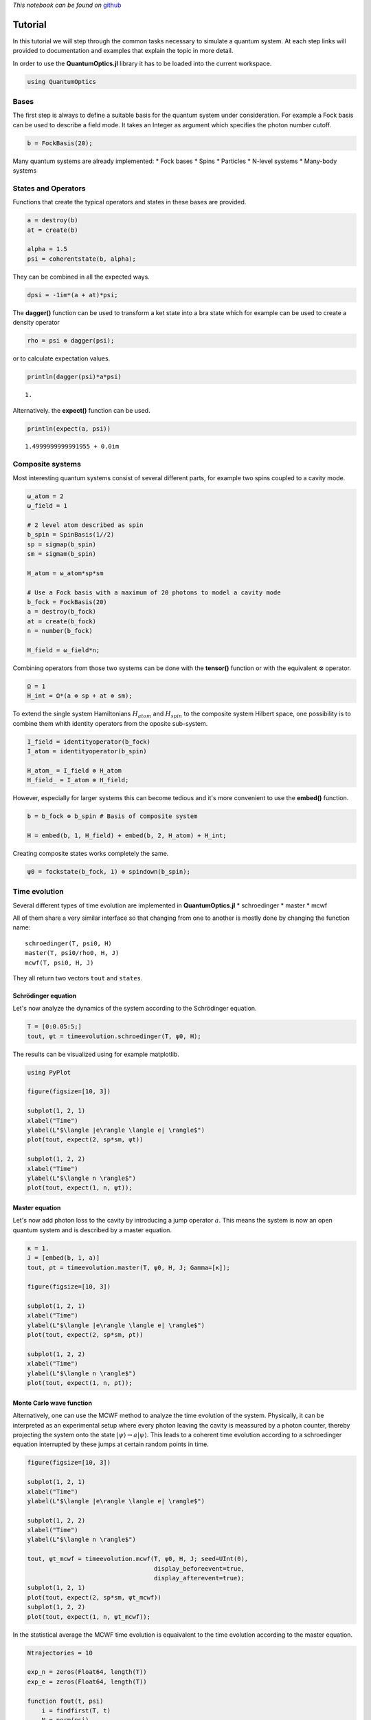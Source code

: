 
*This notebook can be found on*
`github <https://github.com/bastikr/QuantumOptics.jl/blob/master/docs/tutorial.ipynb>`__

Tutorial
========

In this tutorial we will step through the common tasks necessary to
simulate a quantum system. At each step links will provided to
documentation and examples that explain the topic in more detail.

In order to use the **QuantumOptics.jl** library it has to be loaded
into the current workspace.

.. code:: julia

    using QuantumOptics

Bases
-----

The first step is always to define a suitable basis for the quantum
system under consideration. For example a Fock basis can be used to
describe a field mode. It takes an Integer as argument which specifies
the photon number cutoff.

.. code:: julia

    b = FockBasis(20);

Many quantum systems are already implemented: \* Fock bases \* Spins \*
Particles \* N-level systems \* Many-body systems

States and Operators
--------------------

Functions that create the typical operators and states in these bases
are provided.

.. code:: julia

    a = destroy(b)
    at = create(b)
    
    alpha = 1.5
    psi = coherentstate(b, alpha);

They can be combined in all the expected ways.

.. code:: julia

    dpsi = -1im*(a + at)*psi;

The **dagger()** function can be used to transform a ket state into a
bra state which for example can be used to create a density operator

.. code:: julia

    rho = psi ⊗ dagger(psi);

or to calculate expectation values.

.. code:: julia

    println(dagger(psi)*a*psi)


.. parsed-literal::

    1.

Alternatively. the **expect()** function can be used.

.. code:: julia

    println(expect(a, psi))


.. parsed-literal::

    1.4999999999991955 + 0.0im


Composite systems
-----------------

Most interesting quantum systems consist of several different parts, for
example two spins coupled to a cavity mode.

.. code:: julia

    ω_atom = 2
    ω_field = 1
    
    # 2 level atom described as spin
    b_spin = SpinBasis(1//2)
    sp = sigmap(b_spin)
    sm = sigmam(b_spin)
    
    H_atom = ω_atom*sp*sm
    
    # Use a Fock basis with a maximum of 20 photons to model a cavity mode
    b_fock = FockBasis(20)
    a = destroy(b_fock)
    at = create(b_fock)
    n = number(b_fock)
    
    H_field = ω_field*n;

Combining operators from those two systems can be done with the
**tensor()** function or with the equivalent :math:`\otimes` operator.

.. code:: julia

    Ω = 1
    H_int = Ω*(a ⊗ sp + at ⊗ sm);

To extend the single system Hamiltonians :math:`H_{atom}` and
:math:`H_{spin}` to the composite system Hilbert space, one possibility
is to combine them whith identity operators from the oposite sub-system.

.. code:: julia

    I_field = identityoperator(b_fock)
    I_atom = identityoperator(b_spin)
    
    H_atom_ = I_field ⊗ H_atom
    H_field_ = I_atom ⊗ H_field;

However, especially for larger systems this can become tedious and it's
more convenient to use the **embed()** function.

.. code:: julia

    b = b_fock ⊗ b_spin # Basis of composite system
    
    H = embed(b, 1, H_field) + embed(b, 2, H_atom) + H_int;

Creating composite states works completely the same.

.. code:: julia

    ψ0 = fockstate(b_fock, 1) ⊗ spindown(b_spin);

Time evolution
--------------

Several different types of time evolution are implemented in
**QuantumOptics.jl** \* schroedinger \* master \* mcwf

All of them share a very similar interface so that changing from one to
another is mostly done by changing the function name:

::

    schroedinger(T, psi0, H)
    master(T, psi0/rho0, H, J)
    mcwf(T, psi0, H, J)

They all return two vectors ``tout`` and ``states``.

Schrödinger equation
~~~~~~~~~~~~~~~~~~~~

Let's now analyze the dynamics of the system according to the
Schrödinger equation.

.. code:: julia

    T = [0:0.05:5;]
    tout, ψt = timeevolution.schroedinger(T, ψ0, H);

The results can be visualized using for example matplotlib.

.. code:: julia

    using PyPlot
    
    figure(figsize=[10, 3])
    
    subplot(1, 2, 1)
    xlabel("Time")
    ylabel(L"$\langle |e\rangle \langle e| \rangle$")
    plot(tout, expect(2, sp*sm, ψt))
    
    subplot(1, 2, 2)
    xlabel("Time")
    ylabel(L"$\langle n \rangle$")
    plot(tout, expect(1, n, ψt));



.. image:: tutorial_files/tutorial_31_0.png


Master equation
~~~~~~~~~~~~~~~

Let's now add photon loss to the cavity by introducing a jump operator
:math:`a`. This means the system is now an open quantum system and is
described by a master equation.

.. code:: julia

    κ = 1.
    J = [embed(b, 1, a)]
    tout, ρt = timeevolution.master(T, ψ0, H, J; Gamma=[κ]);
    
    figure(figsize=[10, 3])
    
    subplot(1, 2, 1)
    xlabel("Time")
    ylabel(L"$\langle |e\rangle \langle e| \rangle$")
    plot(tout, expect(2, sp*sm, ρt))
    
    subplot(1, 2, 2)
    xlabel("Time")
    ylabel(L"$\langle n \rangle$")
    plot(tout, expect(1, n, ρt));



.. image:: tutorial_files/tutorial_33_0.png


Monte Carlo wave function
~~~~~~~~~~~~~~~~~~~~~~~~~

Alternatively, one can use the MCWF method to analyze the time evolution
of the system. Physically, it can be interpreted as an experimental
setup where every photon leaving the cavity is meassured by a photon
counter, thereby projecting the system onto the state
:math:`| \psi\rangle \rightarrow a |\psi\rangle`. This leads to a
coherent time evolution according to a schroedinger equation interrupted
by these jumps at certain random points in time.

.. code:: julia

    figure(figsize=[10, 3])
    
    subplot(1, 2, 1)
    xlabel("Time")
    ylabel(L"$\langle |e\rangle \langle e| \rangle$")
    
    subplot(1, 2, 2)
    xlabel("Time")
    ylabel(L"$\langle n \rangle$")
    
    tout, ψt_mcwf = timeevolution.mcwf(T, ψ0, H, J; seed=UInt(0),
                                       display_beforeevent=true,
                                       display_afterevent=true);
    subplot(1, 2, 1)
    plot(tout, expect(2, sp*sm, ψt_mcwf))
    subplot(1, 2, 2)
    plot(tout, expect(1, n, ψt_mcwf));



.. image:: tutorial_files/tutorial_35_0.png


In the statistical average the MCWF time evolution is equaivalent to the
time evolution according to the master equation.

.. code:: julia

    Ntrajectories = 10
    
    exp_n = zeros(Float64, length(T))
    exp_e = zeros(Float64, length(T))
    
    function fout(t, psi)
        i = findfirst(T, t)
        N = norm(psi)
        exp_e[i] += real(expect(2, sp*sm, normalize(psi)))
        exp_n[i] += real(expect(1, n, normalize(psi)))
    end
    
    srand(0)
    for i=1:Ntrajectories
        timeevolution.mcwf(T, ψ0, H, J; fout=fout)
    end
    
    figure(figsize=[10, 3])
    
    subplot(1, 2, 1)
    plot(T, expect(2, sp*sm, ρt))
    plot(T, exp_e/Ntrajectories)
    
    subplot(1, 2, 2)
    plot(T, expect(1, n, ρt))
    plot(T, exp_n/Ntrajectories);



.. image:: tutorial_files/tutorial_37_0.png


